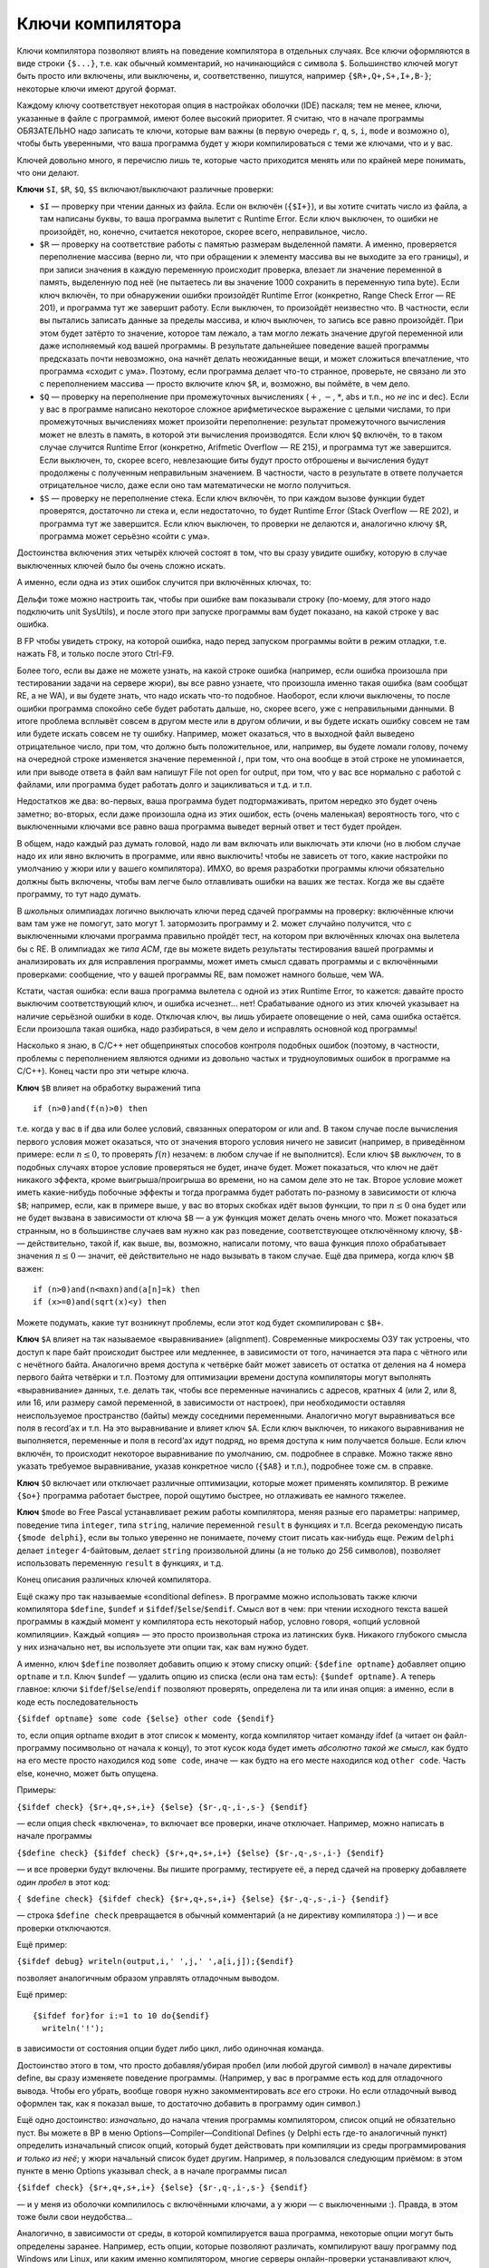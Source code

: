 Ключи компилятора
-----------------

Ключи компилятора позволяют влиять на поведение компилятора в отдельных
случаях. Все ключи оформляются в виде строки ``{$...}``, т.е. как
обычный комментарий, но начинающийся с символа ``$``. Большинство ключей
могут быть просто или включены, или выключены, и, соответственно,
пишутся, например ``{$R+,Q+,S+,I+,B-}``; некоторые ключи имеют другой
формат.

Каждому ключу соответствует некоторая опция в настройках оболочки (IDE)
паскаля; тем не менее, ключи, указанные в файле с программой, имеют
более высокий приоритет. Я считаю, что в начале программы ОБЯЗАТЕЛЬНО
надо записать те ключи, которые вам важны (в первую очередь ``r``,
``q``, ``s``, ``i``, ``mode`` и возможно ``o``), чтобы быть уверенными,
что ваша программа будет у жюри компилироваться с теми же ключами, что и
у вас.

Ключей довольно много, я перечислю лишь те, которые часто приходится
менять или по крайней мере понимать, что они делают.

**Ключи** ``$I``, ``$R``, ``$Q``, ``$S`` включают/выключают различные
проверки:

-  ``$I`` — проверку при чтении данных из файла. Если он включён
   (``{$I+}``), и вы хотите считать число из файла, а там написаны
   буквы, то ваша программа вылетит с Runtime Error. Если ключ выключен,
   то ошибки не произойдёт, но, конечно, считается некоторое, скорее
   всего, неправильное, число.

-  ``$R`` — проверку на соответствие работы с памятью размерам
   выделенной памяти. А именно, проверяется переполнение массива (верно
   ли, что при обращении к элементу массива вы не выходите за его
   границы), и при записи значения в каждую переменную происходит
   проверка, влезает ли значение переменной в память, выделенную под неё
   (не пытаетесь ли вы значение 1000 сохранить в переменную типа byte).
   Если ключ включён, то при обнаружении ошибки произойдёт Runtime Error
   (конкретно, Range Check Error — RE 201), и программа тут же завершит
   работу. Если выключен, то произойдёт неизвестно что. В частности,
   если вы пытались записать данные за пределы массива, и ключ выключен,
   то запись все равно произойдёт. При этом будет затёрто то значение,
   которое там лежало, а там могло лежать значение другой переменной или
   даже исполняемый код вашей программы. В результате дальнейшее
   поведение вашей программы предсказать почти невозможно, она начнёт
   делать неожиданные вещи, и может сложиться впечатление, что программа
   «сходит с ума». Поэтому, если программа делает что-то странное,
   проверьте, не связано ли это с переполнением массива — просто
   включите ключ ``$R``, и, возможно, вы поймёте, в чем дело.

-  ``$Q`` — проверку на переполнение при промежуточных вычислениях
   (:math:`+`, :math:`-`, :math:`*`, abs и т.п., но *не* inc и dec).
   Если у вас в программе написано некоторое сложное арифметическое
   выражение с целыми числами, то при промежуточных вычислениях может
   произойти переполнение: результат промежуточного вычисления может не
   влезть в память, в которой эти вычисления производятся. Если ключ
   ``$Q`` включён, то в таком случае случится Runtime Error (конкретно,
   Arifmetic Overflow — RE 215), и программа тут же завершится. Если
   выключен, то, скорее всего, невлезающие биты будут просто отброшены и
   вычисления будут продолжены с полученным неправильным значением. В
   частности, часто в результате в ответе получается отрицательное
   число, даже если оно там математически не могло получиться.

-  ``$S`` — проверку не переполнение стека. Если ключ включён, то при
   каждом вызове функции будет проверятся, достаточно ли стека и, если
   недостаточно, то будет Runtime Error (Stack Overflow — RE 202), и
   программа тут же завершится. Если ключ выключен, то проверки не
   делаются и, аналогично ключу ``$R``, программа может серьёзно «сойти
   с ума».

Достоинства включения этих четырёх ключей состоят в том, что вы сразу
увидите ошибку, которую в случае выключенных ключей было бы очень сложно
искать.

А именно, если одна из этих ошибок случится при включённых ключах, то:

Дельфи тоже можно настроить так, чтобы при ошибке вам показывали строку
(по-моему, для этого надо подключить unit SysUtils), и после этого при
запуске программы вам будет показано, на какой строке у вас ошибка.

В FP чтобы увидеть строку, на которой ошибка, надо перед запуском
программы войти в режим отладки, т.е. нажать F8, и только после этого
Ctrl-F9.

Более того, если вы даже не можете узнать, на какой строке ошибка
(например, если ошибка произошла при тестировании задачи на сервере
жюри), вы все равно узнаете, что произошла именно такая ошибка (вам
сообщат RE, а не WA), и вы будете знать, что надо искать что-то
подобное. Наоборот, если ключи выключены, то после ошибки программа
спокойно себе будет работать дальше, но, скорее всего, уже с
неправильными данными. В итоге проблема всплывёт совсем в другом месте
или в другом обличии, и вы будете искать ошибку совсем не там или будете
искать совсем не ту ошибку. Например, может оказаться, что в выходной
файл выведено отрицательное число, при том, что должно быть
положительное, или, например, вы будете ломали голову, почему на
очередной строке изменяется значение переменной :math:`i`, при том, что
она вообще в этой строке не упоминается, или при выводе ответа в файл
вам напишут File not open for output, при том, что у вас все нормально с
работой с файлами, или программа будет работать долго и зацикливаться и
т.д. и т.п.

Недостатков же два: во-первых, ваша программа будет подтормаживать,
притом нередко это будет очень заметно; во-вторых, если даже произошла
одна из этих ошибок, есть (очень маленькая) вероятность того, что с
выключенными ключами все равно ваша программа выведет верный ответ и
тест будет пройден.

В общем, надо каждый раз думать головой, надо ли вам включать или
выключать эти ключи (но в любом случае надо их или явно включить в
программе, или явно выключить! чтобы не зависеть от того, какие
настройки по умолчанию у жюри или у вашего компилятора). ИМХО, во время
разработки программы ключи обязательно должны быть включены, чтобы вам
легче было отлавливать ошибки на ваших же тестах. Когда же вы сдаёте
программу, то тут надо думать.

В *школьных* олимпиадах логично выключать ключи перед сдачей программы
на проверку: включённые ключи вам там уже не помогут, зато могут 1.
затормозить программу и 2. может случайно получится, что с выключенными
ключами программа правильно пройдёт тест, на котором при включённых
ключах она вылетела бы с RE. В олимпиадах же *типа ACM*, где вы можете
видеть результаты тестирования вашей программы и анализировать их для
исправления программы, может иметь смысл сдавать программы и с
включёнными проверками: сообщение, что у вашей программы RE, вам поможет
намного больше, чем WA.

Кстати, частая ошибка: если ваша программа вылетела с одной из этих
Runtime Error, то кажется: давайте просто выключим соответствующий ключ,
и ошибка исчезнет... нет! Срабатывание одного из этих ключей указывает
на наличие серьёзной ошибки в коде. Отключая ключ, вы лишь убираете
оповещение о ней, сама ошибка остаётся. Если произошла такая ошибка,
надо разбираться, в чем дело и исправлять основной код программы!

Насколько я знаю, в C/C++ нет общепринятых способов контроля подобных
ошибок (поэтому, в частности, проблемы с переполнением являются одними
из довольно частых и трудноуловимых ошибок в программе на C/C++). Конец
части про эти четыре ключа.

**Ключ** ``$B`` влияет на обработку выражений типа

::

    if (n>0)and(f(n)>0) then

т.е. когда у вас в if два или более условий, связанных оператором or или
and. В таком случае после вычисления первого условия может оказаться,
что от значения второго условия ничего не зависит (например, в
приведённом примере: если :math:`n\leq0`, то проверять :math:`f(n)`
незачем: в любом случае if не выполнится). Если ключ ``$B`` *выключен*,
то в подобных случаях второе условие проверяться не будет, иначе будет.
Может показаться, что ключ не даёт никакого эффекта, кроме
выигрыша/проигрыша во времени, но на самом деле это не так. Второе
условие может иметь какие-нибудь побочные эффекты и тогда программа
будет работать по-разному в зависимости от ключа ``$B``; например, если,
как в примере выше, у вас во вторых скобках идёт вызов функции, то при
:math:`n\leq0` она будет или не будет вызвана в зависимости от ключа
``$B`` — а уж функция может делать очень много что. Может показаться
странным, но в большинстве случаев вам нужно как раз поведение,
соответствующее отключённому ключу, ``$B-`` — действительно, такой if,
как выше, вы, возможно, написали потому, что ваша функция плохо
обрабатывает значения :math:`n\leq0` — значит, её действительно не надо
вызывать в таком случае. Ещё два примера, когда ключ ``$B`` важен:

::

    if (n>0)and(n<maxn)and(a[n]=k) then
    if (x>=0)and(sqrt(x)<y) then

Можете подумать, какие тут возникнут проблемы, если этот код будет
скомпилирован с ``$B+``.

**Ключ** ``$A`` влияет на так называемое «выравнивание» (alignment).
Современные микросхемы ОЗУ так устроены, что доступ к паре байт
происходит быстрее или медленнее, в зависимости от того, начинается эта
пара с чётного или с нечётного байта. Аналогично время доступа к
четвёрке байт может зависеть от остатка от деления на 4 номера первого
байта четвёрки и т.п. Поэтому для оптимизации времени доступа
компиляторы могут выполнять «выравнивание» данных, т.е. делать так,
чтобы все переменные начинались с адресов, кратных 4 (или 2, или 8, или
16, или размеру самой переменной, в зависимости от настроек), при
необходимости оставляя неиспользуемое пространство (байты) между
соседними переменными. Аналогично могут выравниваться все поля в
record’ах и т.п. На это выравнивание и влияет ключ ``$A``. Если ключ
выключен, то никакого выравнивания не выполняется, переменные и поля в
record’ах идут подряд, но время доступа к ним получается больше. Если
ключ включён, то происходит некоторое выравнивание по умолчанию, см.
подробнее в справке. Можно также явно указать требуемое выравнивание,
указав конкретное число (``{$A8}`` и т.п.), подробнее тоже см. в
справке.

**Ключ** ``$O`` включает или отключает различные оптимизации, которые
может применять компилятор. В режиме ``{$o+}`` программа работает
быстрее, порой ощутимо быстрее, но отлаживать ее намного тяжелее.

**Ключ** ``$mode`` во Free Pascal устанавливает режим работы
компилятора, меняя разные его параметры: например, поведение типа
``integer``, типа ``string``, наличие переменной ``result`` в функциях и
т.п. Всегда рекомендую писать ``{$mode delphi}``, если вы только
уверенно не понимаете, почему стоит писать как-нибудь еще. Режим
``delphi`` делает ``integer`` 4-байтовым, делает ``string`` произвольной
длины (а не только до 256 символов), позволяет использовать переменную
``result`` в функциях, и т.д.

Конец описания различных ключей компилятора.

Ещё скажу про так называемые «conditional defines». В программе можно
использовать также ключи компилятора ``$define``, ``$undef`` и
``$ifdef``/``$else``/``$endif``. Смысл вот в чем: при чтении исходного
текста вашей программы в каждый момент у компилятора есть некоторый
набор, условно говоря, «опций условной компиляции». Каждый «опция» — это
просто произвольная строка из латинских букв. Никакого глубокого смысла
у них изначально нет, вы используете эти опции так, как вам нужно будет.

А именно, ключ ``$define`` позволяет добавить опцию к этому списку
опций: ``{$define optname}`` добавляет опцию ``optname`` и т.п. Ключ
``$undef`` — удалить опцию из списка (если она там есть):
``{$undef optname}``. А теперь главное: ключи
``$ifdef``/``$else``/``endif`` позволяют проверять, определена ли та или
иная опция: а именно, если в коде есть последовательность

``{$ifdef optname} some code {$else} other code {$endif}``

то, если опция optname входит в этот список к моменту, когда компилятор
читает команду ifdef (а читает он файл-программу посимвольно от начала к
концу), то этот кусок кода будет иметь *абсолютно такой же смысл*, как
будто на его месте просто находился код ``some code``, иначе — как будто
на его месте находился код ``other code``. Часть else, конечно, может
быть опущена.

Примеры:

``{$ifdef check} {$r+,q+,s+,i+} {$else} {$r-,q-,i-,s-} {$endif}``

— если опция check «включена», то включает все проверки, иначе
отключает. Например, можно написать в начале программы

``{$define check} {$ifdef check} {$r+,q+,s+,i+} {$else} {$r-,q-,s-,i-} {$endif}``

— и все проверки будут включены. Вы пишите программу, тестируете её, а
перед сдачей на проверку добавляете *один пробел* в этот код:

``{ $define check} {$ifdef check} {$r+,q+,s+,i+} {$else} {$r-,q-,s-,i-} {$endif}``

— строка ``$define check`` превращается в обычный комментарий (а не
директиву компилятора :) ) — и все проверки отключаются.

Ещё пример:

``{$ifdef debug} writeln(output,i,' ',j,' ',a[i,j]);{$endif}``

позволяет аналогичным образом управлять отладочным выводом.

Ещё пример:

::

    {$ifdef for}for i:=1 to 10 do{$endif}
      writeln('!');

в зависимости от состояния опции будет либо цикл, либо одиночная
команда.

Достоинство этого в том, что просто добавляя/убирая пробел (или любой
другой символ) в начале директивы define, вы сразу изменяете поведение
программы. (Например, у вас в программе есть код для отладочного вывода.
Чтобы его убрать, вообще говоря нужно закомментировать *все* его строки.
Но если отладочный вывод оформлен так, как я показал выше, то достаточно
добавить в программу один символ.)

Ещё одно достоинство: *изначально*, до начала чтения программы
компилятором, список опций не обязательно пуст. Вы можете в BP в меню
Options—Compiler—Conditional Defines (у Delphi есть где-то аналогичный
пункт) определить изначальный список опций, который будет действовать
при компиляции из среды программирования *и только из неё*; у жюри
начальный список будет другим. Например, я пользовался следующим
приёмом: в этом пункте в меню Options указывал check, а в начале
программы писал

``{$ifdef check} {$r+,q+,s+,i+} {$else} {$r-,q-,i-,s-} {$endif}``

— и у меня из оболочки компилилось с включёнными ключами, а у жюри — с
выключенными :). Правда, в этом тоже были свои неудобства…

Аналогично, в зависимости от среды, в которой компилируется ваша
программа, некоторые опции могут быть определены заранее. Например, есть
опции, которые позволяют различать, компилируют вашу программу под
Windows или Linux, или каким именно компилятором, многие серверы
онлайн-проверки устанавливают ключ, показывающий, что программа
компилируется на этом сервере, и т.п.

Ещё раз подчёркиваю, что это все влияет только на компилятор. Поэтому,
например, писать типа

::

    for i:=1 to n do begin
      {$ifdef check}
      writeln('!');
      {$endif}
      {$define check}
    end;

и рассчитывать, что на второй и далее итерациях цикла check будет
определена, бессмысленно: компилятор читает входной файл по порядку, не
обращая внимания на циклы и т.д., и просто не включит код
``writeln('!')`` в exe’шник.

И, наконец, ещё раз. Конечно, не используйте это все, если вы это не
понимаете. Сначала поймите, потестируйте, проверьте, что вы это
правильно понимаете, а потом только используйте.
